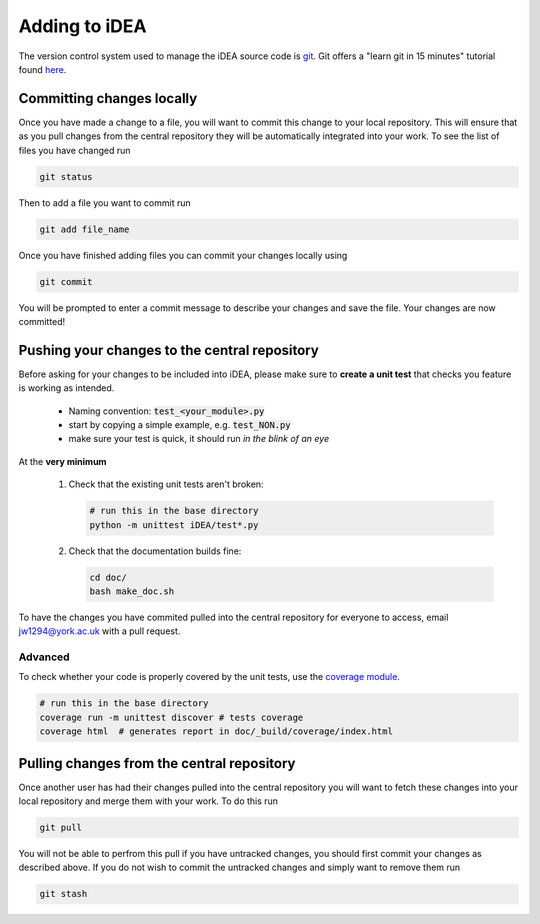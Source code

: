 Adding to iDEA
==============

The version control system used to manage the iDEA source code is 
`git <https://git-scm.com/>`_. Git offers a "learn git in 15 minutes" tutorial
found `here <https://try.github.io/>`_. 

Committing changes locally
--------------------------

Once you have made a change to a file, you will want to commit this change to your local repository. This
will ensure that as you pull changes from the central repository they will be automatically integrated into your work.
To see the list of files you have changed run

.. code-block:: bash

   git status

Then to add a file you want to commit run

.. code-block:: bash

   git add file_name

Once you have finished adding files you can commit your changes locally using

.. code-block:: bash

   git commit

You will be prompted to enter a commit message to describe your changes and save the file. Your changes are now committed!


Pushing your changes to the central repository
------------------------------------------------

Before asking for your changes to be included into iDEA, please make sure to
**create a unit test** that checks you feature is working as intended.

 * Naming convention: :code:`test_<your_module>.py`
 * start by copying a simple example, e.g. :code:`test_NON.py`
 * make sure your test is quick,
   it should run *in the blink of an eye*
   
At the **very minimum**

 1. Check that the existing unit tests aren't broken:

    .. code-block:: bash

       # run this in the base directory
       python -m unittest iDEA/test*.py


 2. Check that the documentation builds fine:

    .. code-block:: bash

       cd doc/
       bash make_doc.sh


To have the changes you have commited pulled into the central repository for
everyone to access, email jw1294@york.ac.uk with a pull request.

Advanced
.........

To check whether your code is properly covered by the unit tests, use the
`coverage module <http://coverage.readthedocs.io/>`_.

.. code-block:: bash

   # run this in the base directory
   coverage run -m unittest discover # tests coverage
   coverage html  # generates report in doc/_build/coverage/index.html                 


Pulling changes from the central repository
-------------------------------------------

Once another user has had their changes pulled into the central repository you will want to fetch 
these changes into your local repository and merge them with your work. To do this run

.. code-block:: bash

   git pull

You will not be able to perfrom this pull if you have untracked changes, you should first commit your changes as described above.
If you do not wish to commit the untracked changes and simply want to remove them run

.. code-block:: bash

   git stash
